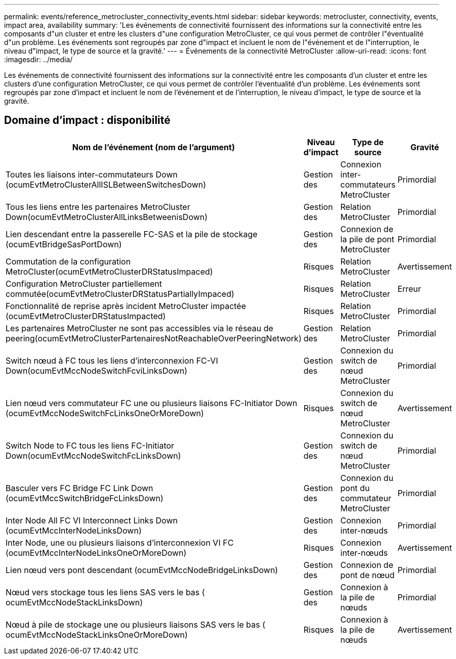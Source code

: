 ---
permalink: events/reference_metrocluster_connectivity_events.html 
sidebar: sidebar 
keywords: metrocluster, connectivity, events, impact area, availability 
summary: 'Les événements de connectivité fournissent des informations sur la connectivité entre les composants d"un cluster et entre les clusters d"une configuration MetroCluster, ce qui vous permet de contrôler l"éventualité d"un problème. Les événements sont regroupés par zone d"impact et incluent le nom de l"événement et de l"interruption, le niveau d"impact, le type de source et la gravité.' 
---
= Événements de la connectivité MetroCluster
:allow-uri-read: 
:icons: font
:imagesdir: ../media/


[role="lead"]
Les événements de connectivité fournissent des informations sur la connectivité entre les composants d'un cluster et entre les clusters d'une configuration MetroCluster, ce qui vous permet de contrôler l'éventualité d'un problème. Les événements sont regroupés par zone d'impact et incluent le nom de l'événement et de l'interruption, le niveau d'impact, le type de source et la gravité.



== Domaine d'impact : disponibilité

|===
| Nom de l'événement (nom de l'argument) | Niveau d'impact | Type de source | Gravité 


 a| 
Toutes les liaisons inter-commutateurs Down (ocumEvtMetroClusterAllISLBetweenSwitchesDown)
 a| 
Gestion des
 a| 
Connexion inter-commutateurs MetroCluster
 a| 
Primordial



 a| 
Tous les liens entre les partenaires MetroCluster Down(ocumEvtMetroClusterAllLinksBetweenisDown)
 a| 
Gestion des
 a| 
Relation MetroCluster
 a| 
Primordial



 a| 
Lien descendant entre la passerelle FC-SAS et la pile de stockage (ocumEvtBridgeSasPortDown)
 a| 
Gestion des
 a| 
Connexion de la pile de pont MetroCluster
 a| 
Primordial



 a| 
Commutation de la configuration MetroCluster(ocumEvtMetroClusterDRStatusImpaced)
 a| 
Risques
 a| 
Relation MetroCluster
 a| 
Avertissement



 a| 
Configuration MetroCluster partiellement commutée(ocumEvtMetroClusterDRStatusPartiallyImpaced)
 a| 
Risques
 a| 
Relation MetroCluster
 a| 
Erreur



 a| 
Fonctionnalité de reprise après incident MetroCluster impactée (ocumEvtMetroClusterDRStatusImpacted)
 a| 
Risques
 a| 
Relation MetroCluster
 a| 
Primordial



 a| 
Les partenaires MetroCluster ne sont pas accessibles via le réseau de peering(ocumEvtMetroClusterPartenairesNotReachableOverPeeringNetwork)
 a| 
Gestion des
 a| 
Relation MetroCluster
 a| 
Primordial



 a| 
Switch nœud à FC tous les liens d'interconnexion FC-VI Down(ocumEvtMccNodeSwitchFcviLinksDown)
 a| 
Gestion des
 a| 
Connexion du switch de nœud MetroCluster
 a| 
Primordial



 a| 
Lien nœud vers commutateur FC une ou plusieurs liaisons FC-Initiator Down (ocumEvtMccNodeSwitchFcLinksOneOrMoreDown)
 a| 
Risques
 a| 
Connexion du switch de nœud MetroCluster
 a| 
Avertissement



 a| 
Switch Node to FC tous les liens FC-Initiator Down(ocumEvtMccNodeSwitchFcLinksDown)
 a| 
Gestion des
 a| 
Connexion du switch de nœud MetroCluster
 a| 
Primordial



 a| 
Basculer vers FC Bridge FC Link Down (ocumEvtMccSwitchBridgeFcLinksDown)
 a| 
Gestion des
 a| 
Connexion du pont du commutateur MetroCluster
 a| 
Primordial



 a| 
Inter Node All FC VI Interconnect Links Down (ocumEvtMccInterNodeLinksDown)
 a| 
Gestion des
 a| 
Connexion inter-nœuds
 a| 
Primordial



 a| 
Inter Node, une ou plusieurs liaisons d'interconnexion VI FC (ocumEvtMccInterNodeLinksOneOrMoreDown)
 a| 
Risques
 a| 
Connexion inter-nœuds
 a| 
Avertissement



 a| 
Lien nœud vers pont descendant (ocumEvtMccNodeBridgeLinksDown)
 a| 
Gestion des
 a| 
Connexion de pont de nœud
 a| 
Primordial



 a| 
Nœud vers stockage tous les liens SAS vers le bas ( ocumEvtMccNodeStackLinksDown)
 a| 
Gestion des
 a| 
Connexion à la pile de nœuds
 a| 
Primordial



 a| 
Nœud à pile de stockage une ou plusieurs liaisons SAS vers le bas ( ocumEvtMccNodeStackLinksOneOrMoreDown)
 a| 
Risques
 a| 
Connexion à la pile de nœuds
 a| 
Avertissement

|===